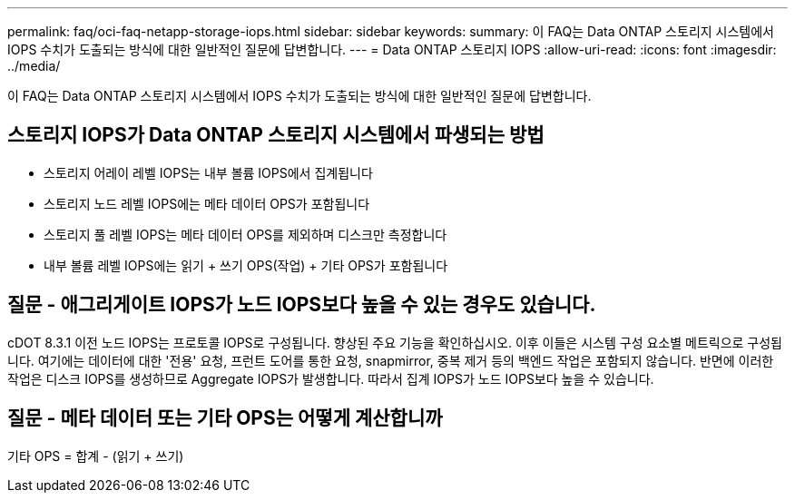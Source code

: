 ---
permalink: faq/oci-faq-netapp-storage-iops.html 
sidebar: sidebar 
keywords:  
summary: 이 FAQ는 Data ONTAP 스토리지 시스템에서 IOPS 수치가 도출되는 방식에 대한 일반적인 질문에 답변합니다. 
---
= Data ONTAP 스토리지 IOPS
:allow-uri-read: 
:icons: font
:imagesdir: ../media/


[role="lead"]
이 FAQ는 Data ONTAP 스토리지 시스템에서 IOPS 수치가 도출되는 방식에 대한 일반적인 질문에 답변합니다.



== 스토리지 IOPS가 Data ONTAP 스토리지 시스템에서 파생되는 방법

* 스토리지 어레이 레벨 IOPS는 내부 볼륨 IOPS에서 집계됩니다
* 스토리지 노드 레벨 IOPS에는 메타 데이터 OPS가 포함됩니다
* 스토리지 풀 레벨 IOPS는 메타 데이터 OPS를 제외하며 디스크만 측정합니다
* 내부 볼륨 레벨 IOPS에는 읽기 + 쓰기 OPS(작업) + 기타 OPS가 포함됩니다




== 질문 - 애그리게이트 IOPS가 노드 IOPS보다 높을 수 있는 경우도 있습니다.

cDOT 8.3.1 이전 노드 IOPS는 프로토콜 IOPS로 구성됩니다. 향상된 주요 기능을 확인하십시오. 이후 이들은 시스템 구성 요소별 메트릭으로 구성됩니다. 여기에는 데이터에 대한 '전용' 요청, 프런트 도어를 통한 요청, snapmirror, 중복 제거 등의 백엔드 작업은 포함되지 않습니다. 반면에 이러한 작업은 디스크 IOPS를 생성하므로 Aggregate IOPS가 발생합니다. 따라서 집계 IOPS가 노드 IOPS보다 높을 수 있습니다.



== 질문 - 메타 데이터 또는 기타 OPS는 어떻게 계산합니까

기타 OPS = 합계 - (읽기 + 쓰기)
